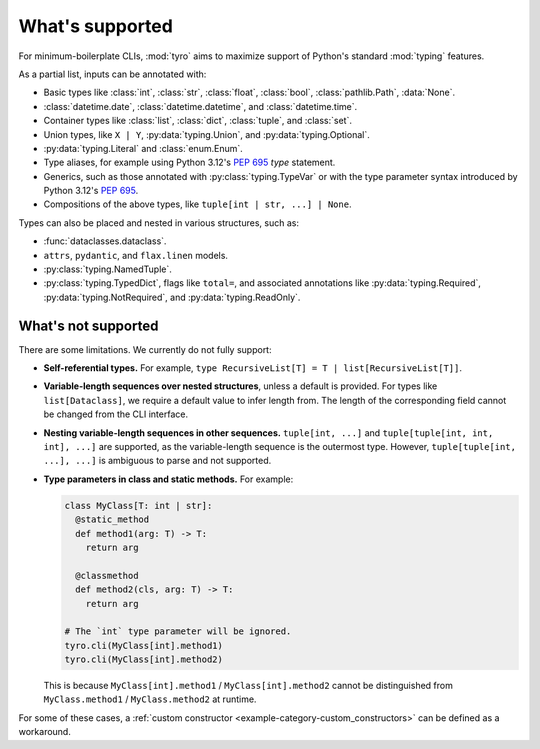 What's supported
================

For minimum-boilerplate CLIs, :mod:`tyro` aims to maximize support of
Python's standard :mod:`typing` features.

As a partial list, inputs can be annotated with:

- Basic types like :class:`int`, :class:`str`, :class:`float`, :class:`bool`, :class:`pathlib.Path`, :data:`None`.
- :class:`datetime.date`, :class:`datetime.datetime`, and :class:`datetime.time`.
- Container types like :class:`list`, :class:`dict`, :class:`tuple`, and :class:`set`.
- Union types, like ``X | Y``, :py:data:`typing.Union`, and :py:data:`typing.Optional`.
- :py:data:`typing.Literal` and :class:`enum.Enum`.
- Type aliases, for example using Python 3.12's `PEP 695 <https://peps.python.org/pep-0695/>`_ `type` statement.
- Generics, such as those annotated with :py:class:`typing.TypeVar` or with the type parameter syntax introduced by Python 3.12's `PEP 695 <https://peps.python.org/pep-0695/>`_.
- Compositions of the above types, like ``tuple[int | str, ...] | None``.


Types can also be placed and nested in various structures, such as:

- :func:`dataclasses.dataclass`.
- ``attrs``, ``pydantic``, and ``flax.linen`` models.
- :py:class:`typing.NamedTuple`.
- :py:class:`typing.TypedDict`, flags like ``total=``, and associated annotations like :py:data:`typing.Required`, :py:data:`typing.NotRequired`, and :py:data:`typing.ReadOnly`.


What's not supported
--------------------


There are some limitations. We currently do not fully support:

- **Self-referential types.** For example, ``type RecursiveList[T] = T | list[RecursiveList[T]]``.
- **Variable-length sequences over nested structures**, unless a default is
  provided. For types like ``list[Dataclass]``, we require a default value to
  infer length from. The length of the corresponding field cannot be changed
  from the CLI interface.
- **Nesting variable-length sequences in other sequences.** ``tuple[int, ...]`` and
  ``tuple[tuple[int, int, int], ...]`` are supported, as the variable-length
  sequence is the outermost type. However, ``tuple[tuple[int, ...], ...]`` is
  ambiguous to parse and not supported.
- **Type parameters in class and static methods.** For example:

  .. code-block:: python

      class MyClass[T: int | str]:
        @static_method
        def method1(arg: T) -> T:
          return arg

        @classmethod
        def method2(cls, arg: T) -> T:
          return arg

      # The `int` type parameter will be ignored.
      tyro.cli(MyClass[int].method1)
      tyro.cli(MyClass[int].method2)

  This is because ``MyClass[int].method1`` / ``MyClass[int].method2`` cannot be
  distinguished from ``MyClass.method1`` / ``MyClass.method2`` at runtime.

For some of these cases, a :ref:`custom constructor
<example-category-custom_constructors>` can be defined as a workaround.
